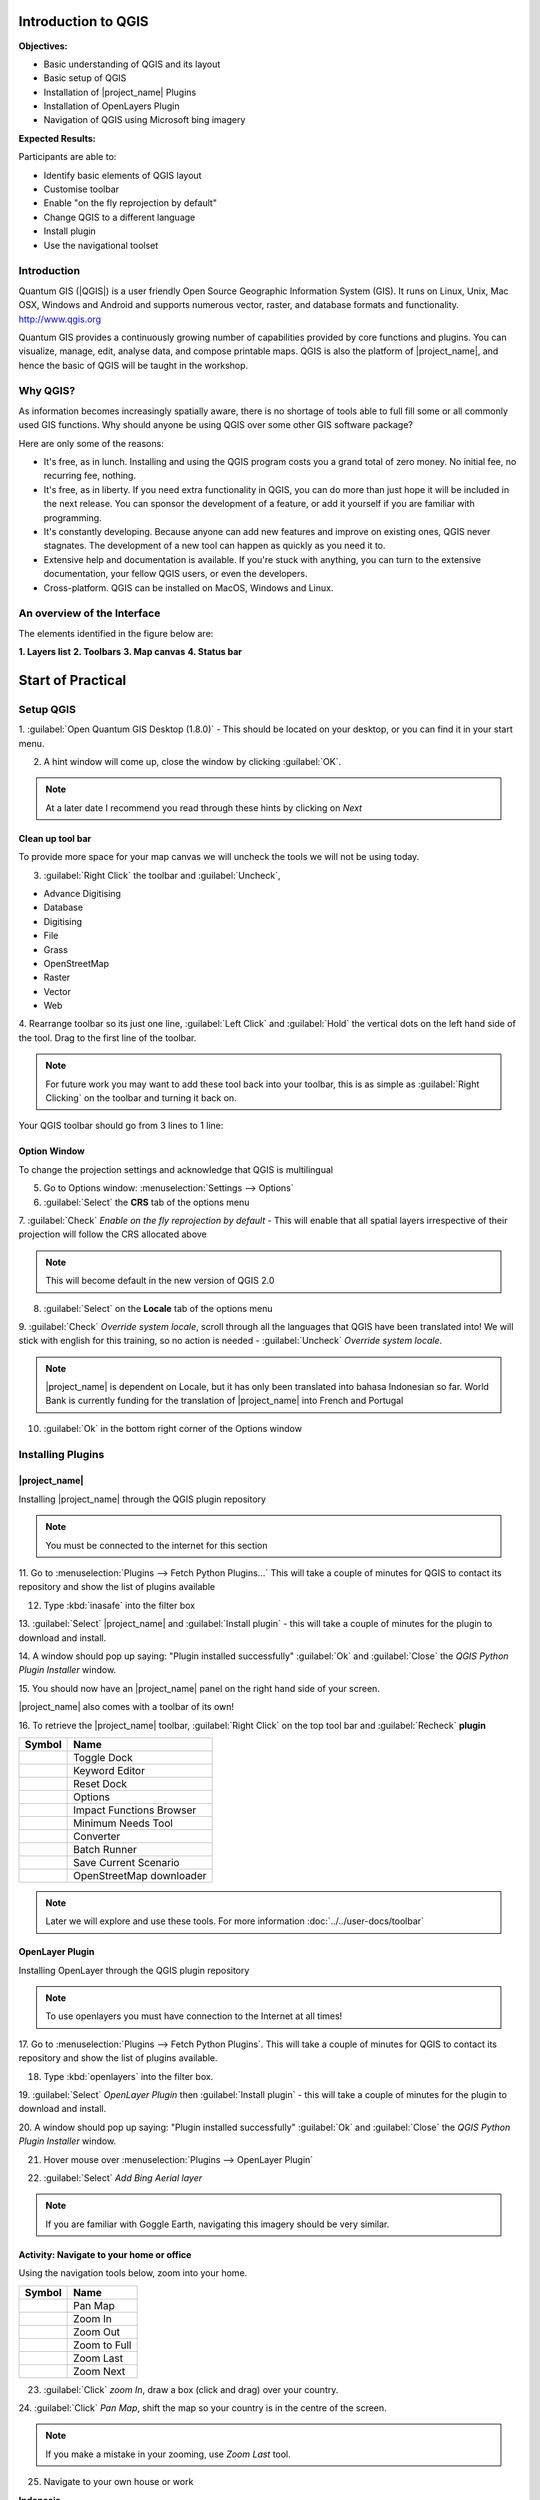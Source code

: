 .. _introduction-to-qgis:

Introduction to QGIS
====================

.. image:: /static/training/socialisation/010_qgis_logo.png
   :align: right
   :scale: 30 %

**Objectives:**

* Basic understanding of QGIS and its layout
* Basic setup of QGIS
* Installation of |project_name| Plugins
* Installation of OpenLayers Plugin
* Navigation of QGIS using Microsoft bing imagery

**Expected Results:**

Participants are able to:

* Identify basic elements of QGIS layout
* Customise toolbar
* Enable "on the fly reprojection by default"
* Change QGIS to a different language
* Install plugin
* Use the navigational toolset

Introduction
------------

Quantum GIS (|QGIS|) is a user friendly Open Source Geographic Information
System (GIS).  It runs on Linux, Unix, Mac OSX, Windows and Android and
supports numerous vector, raster, and database formats and functionality.
`<http://www.qgis.org>`_

Quantum GIS provides a continuously growing number of capabilities provided
by core functions and plugins. You can visualize, manage, edit, analyse data,
and compose printable maps.
QGIS is also the platform of |project_name|, and hence the basic of QGIS will
be taught in the workshop.

Why QGIS?
---------

As information becomes increasingly spatially aware, there is no shortage of
tools able to full fill some or all commonly used GIS functions. Why should
anyone be using QGIS over some other GIS software package?

Here are only some of the reasons:

* It's free, as in lunch. Installing and using the QGIS program costs you a
  grand total of zero money. No initial fee, no recurring fee, nothing.
* It's free, as in liberty. If you need extra functionality in QGIS,
  you can do more than just hope it will be included in the next release. You
  can sponsor the development of a feature, or add it yourself if you are
  familiar with programming.
* It's constantly developing. Because anyone can add new features and improve
  on existing ones, QGIS never stagnates. The development of a new tool can
  happen as quickly as you need it to.
* Extensive help and documentation is available. If you're stuck with
  anything, you can turn to the extensive documentation,
  your fellow QGIS users, or even the developers.
* Cross-platform. QGIS can be installed on MacOS, Windows and Linux.

An overview of the Interface
----------------------------

The elements identified in the figure below are:

**1. Layers list**
**2. Toolbars**
**3. Map canvas**
**4. Status bar**

.. image:: /static/training/socialisation/011_interface.*
   :align: center



Start of Practical
===================

Setup QGIS
----------

1. :guilabel:`Open Quantum GIS Desktop (1.8.0)` - This should be located on
your desktop, or you can find it in your start menu.

.. image:: /static/training/socialisation/012_qgis_desktop.*
   :align: center


2. A hint window will come up, close the window by clicking :guilabel:`OK`.

.. image:: /static/training/socialisation/013_tips.*
   :align: center

.. Note:: At a later date I recommend you read through these hints by
   clicking on *Next*

Clean up tool bar
.................

To provide more space for your map canvas we will uncheck the tools we will not be
using today.

3. :guilabel:`Right Click` the toolbar and :guilabel:`Uncheck`,

* Advance Digitising
* Database
* Digitising
* File
* Grass
* OpenStreetMap
* Raster
* Vector
* Web

4. Rearrange toolbar so its just one line, :guilabel:`Left Click` and
:guilabel:`Hold` the vertical dots on the left hand side of the tool. Drag to
the first line of the toolbar.

.. image:: /static/training/socialisation/014_verticaldots.*
   :align: center

.. Note:: For future work you may want to add these tool back into your
   toolbar, this is as simple as :guilabel:`Right Clicking` on the toolbar and turning it
   back on.

Your QGIS toolbar should go from 3 lines to 1 line:

.. image:: /static/training/socialisation/015_toolbar_clean.*
   :align: center


Option Window
.............

To change the projection settings and acknowledge that QGIS is multilingual

5. Go to Options window: :menuselection:`Settings --> Options`

6. :guilabel:`Select` the **CRS** tab of the options menu

.. image:: /static/training/socialisation/016_crs.*
   :align: center

7. :guilabel:`Check` *Enable on the fly reprojection by default* - This will
enable that all spatial layers irrespective of their projection will follow
the CRS allocated above

.. image:: /static/training/socialisation/017_onthefly.*
   :align: center

.. Note:: This  will become default in the new version of QGIS 2.0

8. :guilabel:`Select` on the **Locale** tab of the options menu

.. image:: /static/training/socialisation/018_locale.*
   :align: center

9. :guilabel:`Check` *Override system locale*, scroll through all the
languages that QGIS have been translated into! We will stick with english for
this training, so no action is needed - :guilabel:`Uncheck` *Override system locale*.

.. image:: /static/training/socialisation/019_locale_select.*
   :align: center

.. Note:: |project_name| is dependent on Locale, but it has only been
   translated into bahasa Indonesian so far. World Bank is currently funding
   for the translation of |project_name| into French and Portugal

10. :guilabel:`Ok` in the bottom right corner of the Options window


Installing Plugins
------------------

|project_name|
..............

Installing |project_name| through the QGIS plugin repository

.. Note:: You must be connected to the internet for this section

11. Go to :menuselection:`Plugins --> Fetch Python Plugins...` This will take
a couple of minutes for QGIS to contact its repository and show the list of
plugins available

12. Type :kbd:`inasafe` into the filter box

.. image:: /static/training/socialisation/020_inasafe_plugin.*
   :align: center

13. :guilabel:`Select` |project_name| and :guilabel:`Install plugin` - this
will take a couple of minutes for the plugin to download and install.

14. A window should pop up saying: "Plugin installed successfully"
:guilabel:`Ok` and :guilabel:`Close` the *QGIS Python Plugin Installer* window.

15. You should now have an |project_name| panel on the right hand side of
your screen.

.. image:: /static/training/socialisation/021_insafe_gettingstarted.*
   :align: center


|project_name| also comes with a toolbar of its own!

16. To retrieve the |project_name| toolbar, :guilabel:`Right Click` on the
top tool bar and :guilabel:`Recheck` **plugin**


.. image:: /static/training/socialisation/022_inasafetoolbar.*
   :align: left


=================================================   ========================
**Symbol**                                          **Name**
-------------------------------------------------   ------------------------
.. image:: /static/general/icon_dock.*              Toggle Dock
.. image:: /static/general/icon_keywords.*          Keyword Editor
.. image:: /static/general/icon_reset.*             Reset Dock
.. image:: /static/general/icon_options.*           Options
.. image:: /static/general/icon_impactfunctions.*   Impact Functions Browser
.. image:: /static/general/icon_minimumneeds.*      Minimum Needs Tool
.. image:: /static/general/icon_converter.*         Converter
.. image:: /static/general/icon_batch.*             Batch Runner
.. image:: /static/general/icon_save.*              Save Current Scenario
.. image:: /static/general/icon_osm.*               OpenStreetMap downloader
=================================================   ========================

.. Note:: Later we will explore and use these tools.  For more information
  :doc:`../../user-docs/toolbar`

OpenLayer Plugin
................

Installing OpenLayer through the QGIS plugin repository

.. Note:: To use openlayers you must have connection to the Internet at 
	 all times!


17. Go to :menuselection:`Plugins --> Fetch Python Plugins`. This will take a
couple of minutes for QGIS to contact its repository and show the list
of plugins available.

18. Type :kbd:`openlayers` into the filter box.

19. :guilabel:`Select` *OpenLayer Plugin* then :guilabel:`Install plugin` -
this will take a couple of minutes for the plugin to download and install.

20. A window should pop up saying: "Plugin installed successfully"
:guilabel:`Ok` and :guilabel:`Close` the *QGIS Python Plugin Installer* window.

21. Hover mouse over :menuselection:`Plugins --> OpenLayer Plugin`

.. image:: /static/training/socialisation/023_openlayers.*
   :align: center

22. :guilabel:`Select` *Add Bing Aerial layer*

.. image:: /static/training/socialisation/024_aerial_bing.*
   :align: center

.. Note:: If you are familiar with Goggle Earth, navigating this imagery
   should be very similar.

**Activity:** Navigate to your home or office
.............................................

Using the navigation tools below, zoom into your home.

==========================================  ============
**Symbol**                                  **Name**
------------------------------------------  ------------
.. image:: /static/general/icon_pan.*       Pan Map
.. image:: /static/general/icon_zoomin.*    Zoom In
.. image:: /static/general/icon_zoomout.*   Zoom Out
.. image:: /static/general/icon_zoomfull.*  Zoom to Full
.. image:: /static/general/icon_zoomlast.*  Zoom Last
.. image:: /static/general/icon_zoomnext.*  Zoom Next
==========================================  ============

23. :guilabel:`Click` *zoom In*, draw a box (click and drag) over your country.

24. :guilabel:`Click` *Pan Map*, shift the map so your country is in the
centre of the screen.

.. Note:: If you make a mistake in your zooming, use *Zoom Last* tool.

25. Navigate to your own house or work

**Indonesia**

.. image:: /static/training/socialisation/025_indonesia.*
   :align: center

**Jakarta**

.. image:: /static/training/socialisation/026_jakarta.*
   :align: center

**Menara Thamrin**

.. image:: /static/training/socialisation/027_mt.*
   :align: center

